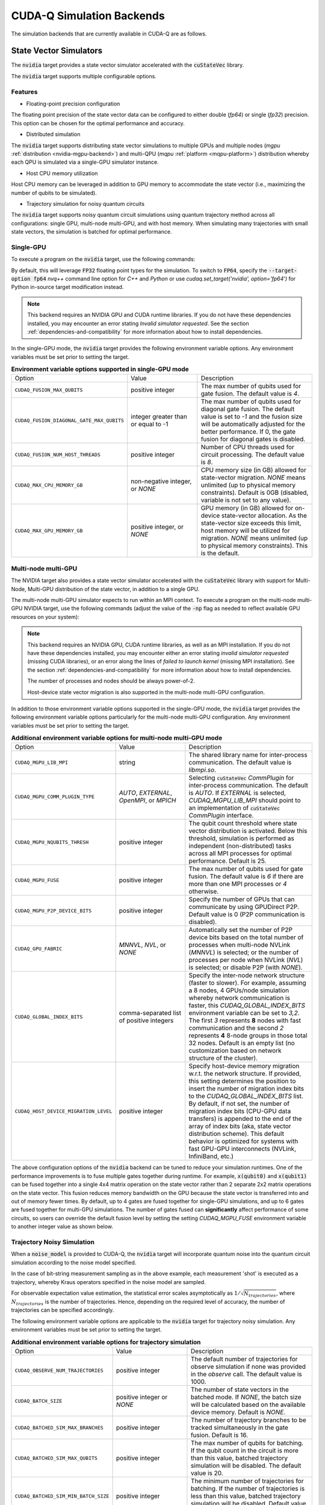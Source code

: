 CUDA-Q Simulation Backends
*********************************

.. _nvidia-backend:

The simulation backends that are currently available in CUDA-Q are as follows.

State Vector Simulators
==================================

The :code:`nvidia` target provides a state vector simulator accelerated with 
the :code:`cuStateVec` library. 

The :code:`nvidia` target supports multiple configurable options.

Features 
+++++++++

* Floating-point precision configuration 

The floating point precision of the state vector data can be configured to either 
double (`fp64`) or single (`fp32`) precision. This option can be chosen for the optimal performance and accuracy.


* Distributed simulation

The :code:`nvidia` target supports distributing state vector simulations to multiple GPUs and multiple nodes (`mgpu` :ref:`distribution <nvidia-mgpu-backend>`)
and multi-QPU (`mqpu` :ref:`platform <mqpu-platform>`) distribution whereby each QPU is simulated via a single-GPU simulator instance.


* Host CPU memory utilization 

Host CPU memory can be leveraged in addition to GPU memory to accommodate the state vector 
(i.e., maximizing the number of qubits to be simulated).

* Trajectory simulation for noisy quantum circuits

The :code:`nvidia` target supports noisy quantum circuit simulations using quantum trajectory method across all configurations: single GPU, multi-node multi-GPU, and with host memory.
When simulating many trajectories with small state vectors, the simulation is batched for optimal performance.

.. _cuQuantum single-GPU:


Single-GPU 
++++++++++++++++++++++++++++++++++

To execute a program on the :code:`nvidia` target, use the following commands:

.. tab:: Python

    .. code:: bash 

        python3 program.py [...] --target nvidia

    The target can also be defined in the application code by calling

    .. code:: python 

        cudaq.set_target('nvidia')

    If a target is set in the application code, this target will override the :code:`--target` command line flag given during program invocation.

.. tab:: C++

    .. code:: bash 

        nvq++ --target nvidia program.cpp [...] -o program.x
        ./program.x

.. _nvidia-fp64-backend:

By default, this will leverage :code:`FP32` floating point types for the simulation. To 
switch to :code:`FP64`, specify the :code:`--target-option fp64` `nvq++` command line option for `C++` and `Python` or 
use `cudaq.set_target('nvidia', option='fp64')` for Python in-source target modification instead. 

.. tab:: Python

    .. code:: bash 

        python3 program.py [...] --target nvidia --target-option fp64

    The precision of the :code:`nvidia` target can also be modified in the application code by calling

    .. code:: python 

        cudaq.set_target('nvidia', option='fp64')

.. tab:: C++

    .. code:: bash 

        nvq++ --target nvidia --target-option fp64 program.cpp [...] -o program.x
        ./program.x

.. note:: 

  This backend requires an NVIDIA GPU and CUDA runtime libraries. If you do not have these dependencies installed, you may encounter an error stating `Invalid simulator requested`. See the section :ref:`dependencies-and-compatibility` for more information about how to install dependencies.

In the single-GPU mode, the :code:`nvidia` target provides the following
environment variable options. Any environment variables must be set prior to
setting the target.

.. list-table:: **Environment variable options supported in single-GPU mode**
  :widths: 20 30 50

  * - Option
    - Value
    - Description
  * - ``CUDAQ_FUSION_MAX_QUBITS``
    - positive integer
    - The max number of qubits used for gate fusion. The default value is `4`.
  * - ``CUDAQ_FUSION_DIAGONAL_GATE_MAX_QUBITS``
    - integer greater than or equal to -1
    - The max number of qubits used for diagonal gate fusion. The default value is set to `-1` and the fusion size will be automatically adjusted for the better performance. If 0, the gate fusion for diagonal gates is disabled.
  * - ``CUDAQ_FUSION_NUM_HOST_THREADS``
    - positive integer
    - Number of CPU threads used for circuit processing. The default value is `8`.
  * - ``CUDAQ_MAX_CPU_MEMORY_GB``
    - non-negative integer, or `NONE`
    - CPU memory size (in GB) allowed for state-vector migration. `NONE` means unlimited (up to physical memory constraints). Default is 0GB (disabled, variable is not set to any value).
  * - ``CUDAQ_MAX_GPU_MEMORY_GB``
    - positive integer, or `NONE`
    - GPU memory (in GB) allowed for on-device state-vector allocation. As the state-vector size exceeds this limit, host memory will be utilized for migration. `NONE` means unlimited (up to physical memory constraints). This is the default.

.. deprecated:: 0.8
    The :code:`nvidia-fp64` targets, which is equivalent setting the `fp64` option on the :code:`nvidia` target, 
    is deprecated and will be removed in a future release.

.. _nvidia-mgpu-backend:

Multi-node multi-GPU
++++++++++++++++++++++++++++++++++

The NVIDIA target also provides a state vector simulator accelerated with 
the :code:`cuStateVec` library with support for Multi-Node, Multi-GPU distribution of the 
state vector, in addition to a single GPU.

The multi-node multi-GPU simulator expects to run within an MPI context.
To execute a program on the multi-node multi-GPU NVIDIA target, use the following commands 
(adjust the value of the :code:`-np` flag as needed to reflect available GPU resources on your system):

.. tab:: Python

    Double precision simulation:

    .. code:: bash 

        mpiexec -np 2 python3 program.py [...] --target nvidia --target-option fp64,mgpu

    Single precision simulation:
    
    .. code:: bash 

        mpiexec -np 2 python3 program.py [...] --target nvidia --target-option fp32,mgpu

    .. note::

      If you installed CUDA-Q via :code:`pip`, you will need to install the necessary MPI dependencies separately;
      please follow the instructions for installing dependencies in the `Project Description <https://pypi.org/project/cudaq/#description>`__.

    In addition to using MPI in the simulator, you can use it in your application code by installing `mpi4py <https://mpi4py.readthedocs.io/>`__, and 
    invoking the program with the command

    .. code:: bash 

        mpiexec -np 2 python3 -m mpi4py program.py [...] --target nvidia --target-option fp64,mgpu

    The target can also be defined in the application code by calling

    .. code:: python 

        cudaq.set_target('nvidia', option='mgpu,fp64')

    If a target is set in the application code, this target will override the :code:`--target` command line flag given during program invocation.

    .. note::
        
        * The order of the option settings are interchangeable.
          For example, `cudaq.set_target('nvidia', option='mgpu,fp64')` is equivalent to `cudaq.set_target('nvidia', option='fp64,mgpu')`.

        * The `nvidia` target has single-precision as the default setting. Thus, using `option='mgpu'` implies that `option='mgpu,fp32'`.  

.. tab:: C++

    Double precision simulation:

    .. code:: bash 

        nvq++ --target nvidia  --target-option mgpu,fp64 program.cpp [...] -o program.x
        mpiexec -np 2 ./program.x

    Single precision simulation:

    .. code:: bash 

        nvq++ --target nvidia  --target-option mgpu,fp32 program.cpp [...] -o program.x
        mpiexec -np 2 ./program.x

.. note:: 

  This backend requires an NVIDIA GPU, CUDA runtime libraries, as well as an MPI installation. If you do not have these dependencies installed, you may encounter either an error stating `invalid simulator requested` (missing CUDA libraries), or an error along the lines of `failed to launch kernel` (missing MPI installation). See the section :ref:`dependencies-and-compatibility` for more information about how to install dependencies.
  
  The number of processes and nodes should be always power-of-2. 

  Host-device state vector migration is also supported in the multi-node multi-GPU configuration. 


In addition to those environment variable options supported in the single-GPU mode,
the :code:`nvidia` target provides the following environment variable options particularly for 
the multi-node multi-GPU configuration. Any environment variables must be set
prior to setting the target.

.. list-table:: **Additional environment variable options for multi-node multi-GPU mode**
  :widths: 20 30 50

  * - Option
    - Value
    - Description
  * - ``CUDAQ_MGPU_LIB_MPI``
    - string
    - The shared library name for inter-process communication. The default value is `libmpi.so`.
  * - ``CUDAQ_MGPU_COMM_PLUGIN_TYPE``
    - `AUTO`, `EXTERNAL`, `OpenMPI`, or `MPICH` 
    - Selecting :code:`cuStateVec` `CommPlugin` for inter-process communication. The default is `AUTO`. If `EXTERNAL` is selected, `CUDAQ_MGPU_LIB_MPI` should point to an implementation of :code:`cuStateVec` `CommPlugin` interface.
  * - ``CUDAQ_MGPU_NQUBITS_THRESH``
    - positive integer
    - The qubit count threshold where state vector distribution is activated. Below this threshold, simulation is performed as independent (non-distributed) tasks across all MPI processes for optimal performance. Default is 25. 
  * - ``CUDAQ_MGPU_FUSE``
    - positive integer
    - The max number of qubits used for gate fusion. The default value is `6` if there are more than one MPI processes or `4` otherwise.
  * - ``CUDAQ_MGPU_P2P_DEVICE_BITS``
    - positive integer
    - Specify the number of GPUs that can communicate by using GPUDirect P2P. Default value is 0 (P2P communication is disabled).
  * - ``CUDAQ_GPU_FABRIC``
    - `MNNVL`, `NVL`, or `NONE`
    - Automatically set the number of P2P device bits based on the total number of processes when multi-node NVLink (`MNNVL`) is selected; or the number of processes per node when NVLink (`NVL`) is selected; or disable P2P (with `NONE`). 
  * - ``CUDAQ_GLOBAL_INDEX_BITS``
    - comma-separated list of positive integers
    - Specify the inter-node network structure (faster to slower). For example, assuming a 8 nodes, 4 GPUs/node simulation whereby network communication is faster, this `CUDAQ_GLOBAL_INDEX_BITS` environment variable can be set to `3,2`. The first `3` represents **8** nodes with fast communication and the second `2` represents **4** 8-node groups in those total 32 nodes. Default is an empty list (no customization based on network structure of the cluster).
  * - ``CUDAQ_HOST_DEVICE_MIGRATION_LEVEL``
    - positive integer
    - Specify host-device memory migration w.r.t. the network structure. If provided, this setting determines the position to insert the number of migration index bits to the `CUDAQ_GLOBAL_INDEX_BITS` list. By default, if not set, the number of migration index bits (CPU-GPU data transfers) is appended to the end of the array of index bits (aka, state vector distribution scheme). This default behavior is optimized for systems with fast GPU-GPU interconnects (NVLink, InfiniBand, etc.) 

.. deprecated:: 0.8
    The :code:`nvidia-mgpu` target, which is equivalent to the multi-node multi-GPU double-precision option (`mgpu,fp64`) of the :code:`nvidia`
    is deprecated and will be removed in a future release.

The above configuration options of the :code:`nvidia` backend 
can be tuned to reduce your simulation runtimes. One of the
performance improvements is to fuse multiple gates together during runtime. For
example, :code:`x(qubit0)` and :code:`x(qubit1)` can be fused together into a
single 4x4 matrix operation on the state vector rather than 2 separate 2x2
matrix operations on the state vector. This fusion reduces memory bandwidth on
the GPU because the state vector is transferred into and out of memory fewer
times. By default, up to 4 gates are fused together for single-GPU simulations,
and up to 6 gates are fused together for multi-GPU simulations. The number of
gates fused can **significantly** affect performance of some circuits, so users
can override the default fusion level by setting the setting `CUDAQ_MGPU_FUSE`
environment variable to another integer value as shown below.

.. tab:: Python

    .. code:: bash 

        CUDAQ_MGPU_FUSE=5 mpiexec -np 2 python3 program.py [...] --target nvidia --target-option mgpu,fp64

.. tab:: C++

    .. code:: bash 

        nvq++ --target nvidia --target-option mgpu,fp64 program.cpp [...] -o program.x
        CUDAQ_MGPU_FUSE=5 mpiexec -np 2 ./program.x


Trajectory Noisy Simulation
++++++++++++++++++++++++++++++++++

When a :code:`noise_model` is provided to CUDA-Q, the :code:`nvidia` target will incorporate quantum noise into the quantum circuit simulation according to the noise model specified.


.. tab:: Python

    .. literalinclude:: ../../snippets/python/using/backends/trajectory.py
        :language: python
        :start-after: [Begin Docs]

    .. code:: bash 
        
        python3 program.py
        { 00:15 01:92 10:81 11:812 }

.. tab:: C++

    .. literalinclude:: ../../snippets/cpp/using/backends/trajectory.cpp
        :language: cpp
        :start-after: [Begin Documentation]

    .. code:: bash 

        nvq++ --target nvidia program.cpp [...] -o program.x
        ./program.x
        { 00:15 01:92 10:81 11:812 }


In the case of bit-string measurement sampling as in the above example, each measurement 'shot' is executed as a trajectory, whereby Kraus operators specified in the noise model are sampled.

For observable expectation value estimation, the statistical error scales asymptotically as :math:`1/\sqrt{N_{trajectories}}`, where :math:`N_{trajectories}` is the number of trajectories.
Hence, depending on the required level of accuracy, the number of trajectories can be specified accordingly.

.. tab:: Python

    .. literalinclude:: ../../snippets/python/using/backends/trajectory_observe.py
        :language: python
        :start-after: [Begin Docs]

    .. code:: bash 
        
        python3 program.py
        Noisy <Z> with 1024 trajectories = -0.810546875
        Noisy <Z> with 8192 trajectories = -0.800048828125

.. tab:: C++

    .. literalinclude:: ../../snippets/cpp/using/backends/trajectory_observe.cpp
        :language: cpp
        :start-after: [Begin Documentation]

    .. code:: bash 

        nvq++ --target nvidia program.cpp [...] -o program.x
        ./program.x
        Noisy <Z> with 1024 trajectories = -0.810547
        Noisy <Z> with 8192 trajectories = -0.800049


The following environment variable options are applicable to the :code:`nvidia` target for trajectory noisy simulation. Any environment variables must be set
prior to setting the target.

.. list-table:: **Additional environment variable options for trajectory simulation**
  :widths: 20 30 50

  * - Option
    - Value
    - Description
  * - ``CUDAQ_OBSERVE_NUM_TRAJECTORIES``
    - positive integer
    - The default number of trajectories for observe simulation if none was provided in the `observe` call. The default value is 1000.
  * - ``CUDAQ_BATCH_SIZE``
    - positive integer or `NONE`
    - The number of state vectors in the batched mode. If `NONE`, the batch size will be calculated based on the available device memory. Default is `NONE`.
  * - ``CUDAQ_BATCHED_SIM_MAX_BRANCHES``
    - positive integer
    - The number of trajectory branches to be tracked simultaneously in the gate fusion. Default is 16. 
  * - ``CUDAQ_BATCHED_SIM_MAX_QUBITS``
    - positive integer
    - The max number of qubits for batching. If the qubit count in the circuit is more than this value, batched trajectory simulation will be disabled. The default value is 20.
  * - ``CUDAQ_BATCHED_SIM_MIN_BATCH_SIZE``
    - positive integer
    - The minimum number of trajectories for batching. If the number of trajectories is less than this value, batched trajectory simulation will be disabled. Default value is 4.

.. note::
    
    Batched trajectory simulation is only available on the single-GPU execution mode of the :code:`nvidia` target. 
    
    If batched trajectory simulation is not activated, e.g., due to problem size, number of trajectories, or the nature of the circuit (dynamic circuits with mid-circuit measurements and conditional branching), the required number of trajectories will be executed sequentially.  


.. _OpenMP CPU-only:

OpenMP CPU-only
++++++++++++++++++++++++++++++++++

.. _qpp-cpu-backend:

This target provides a state vector simulator based on the CPU-only, OpenMP threaded `Q++ <https://github.com/softwareqinc/qpp>`_ library.
This is the default target when running on CPU-only systems.

To execute a program on the :code:`qpp-cpu` target even if a GPU-accelerated backend is available, 
use the following commands:

.. tab:: Python

    .. code:: bash 

        python3 program.py [...] --target qpp-cpu

    The target can also be defined in the application code by calling

    .. code:: python 

        cudaq.set_target('qpp-cpu')

    If a target is set in the application code, this target will override the :code:`--target` command line flag given during program invocation.

.. tab:: C++

    .. code:: bash 

        nvq++ --target qpp-cpu program.cpp [...] -o program.x
        ./program.x

Tensor Network Simulators
==================================

.. _tensor-backends:

CUDA-Q provides a couple of tensor-network simulator targets accelerated with 
the :code:`cuTensorNet` library. 
These backends are available for use from both C++ and Python.

Tensor network simulators are suitable for large-scale simulation of certain classes of quantum circuits involving many qubits beyond the memory limit of state vector based simulators. For example, computing the expectation value of a Hamiltonian via :code:`cudaq::observe` can be performed efficiently, thanks to :code:`cuTensorNet` contraction optimization capability. On the other hand, conditional circuits, i.e., those with mid-circuit measurements or reset, despite being supported by both backends, may result in poor performance. 

Multi-node multi-GPU
+++++++++++++++++++++++++++++++++++

The :code:`tensornet` backend represents quantum states and circuits as tensor networks in an exact form (no approximation). 
Measurement samples and expectation values are computed via tensor network contractions. 
This backend supports multi-node, multi-GPU distribution of tensor operations required to evaluate and simulate the circuit.

To execute a program on the :code:`tensornet` target using a *single GPU*, use the following commands:

.. tab:: Python

    .. code:: bash 

        python3 program.py [...] --target tensornet

    The target can also be defined in the application code by calling

    .. code:: python 

        cudaq.set_target('tensornet')

    If a target is set in the application code, this target will override the :code:`--target` command line flag given during program invocation.

.. tab:: C++

    .. code:: bash 

        nvq++ --target tensornet program.cpp [...] -o program.x
        ./program.x

If you have *multiple GPUs* available on your system, you can use MPI to automatically distribute parallelization across the visible GPUs. 

.. note::

  If you installed the CUDA-Q Python wheels, distribution across multiple GPUs is currently not supported for this backend.
  We will add support for it in future releases. For more information, see this `GitHub issue <https://github.com/NVIDIA/cuda-quantum/issues/920>`__.

Use the following commands to enable distribution across multiple GPUs (adjust the value of the :code:`-np` flag as needed to reflect available GPU resources on your system):

.. tab:: Python

    .. code:: bash 

        mpiexec -np 2 python3 program.py [...] --target tensornet

    In addition to using MPI in the simulator, you can use it in your application code by installing `mpi4py <https://mpi4py.readthedocs.io/>`__, and 
    invoking the program with the command

    .. code:: bash 

        mpiexec -np 2 python3 -m mpi4py program.py [...] --target tensornet

.. tab:: C++

    .. code:: bash 

        nvq++ --target tensornet program.cpp [...] -o program.x
        mpiexec -np 2 ./program.x

.. note::

  If the `CUTENSORNET_COMM_LIB` environment variable is not set, MPI parallelization on the :code:`tensornet` backend may fail.
  If you are using a CUDA-Q container, this variable is pre-configured and no additional setup is needed. If you are customizing your installation or have built CUDA-Q from source, please follow the instructions for `activating the distributed interface <https://docs.nvidia.com/cuda/cuquantum/latest/getting-started/index.html#from-nvidia-devzone>`__ for the `cuTensorNet` library. This requires 
  :ref:`installing CUDA development dependencies <additional-cuda-tools>`, and setting the `CUTENSORNET_COMM_LIB`
  environment variable to the newly built `libcutensornet_distributed_interface_mpi.so` library.

Specific aspects of the simulation can be configured by setting the following of environment variables:

* **`CUDA_VISIBLE_DEVICES=X`**: Makes the process only see GPU X on multi-GPU nodes. Each MPI process must only see its own dedicated GPU. For example, if you run 8 MPI processes on a DGX system with 8 GPUs, each MPI process should be assigned its own dedicated GPU via `CUDA_VISIBLE_DEVICES` when invoking `mpiexec` (or `mpirun`) commands. 
* **`OMP_PLACES=cores`**: Set this environment variable to improve CPU parallelization.
* **`OMP_NUM_THREADS=X`**: To enable CPU parallelization, set X to `NUMBER_OF_CORES_PER_NODE/NUMBER_OF_GPUS_PER_NODE`.
* **`CUDAQ_TENSORNET_CONTROLLED_RANK=X`**: Specify the number of controlled qubits whereby the full tensor body of the controlled gate is expanded. If the number of controlled qubits is greater than this value, the gate is applied as a controlled tensor operator to the tensor network state. Default value is 1.

.. note:: 

  This backend requires an NVIDIA GPU and CUDA runtime libraries. 
  If you do not have these dependencies installed, you may encounter an error stating `Invalid simulator requested`. 
  See the section :ref:`dependencies-and-compatibility` for more information about how to install dependencies.


Matrix product state 
+++++++++++++++++++++++++++++++++++

The :code:`tensornet-mps` backend is based on the matrix product state (MPS) representation of the state vector/wave function, exploiting the sparsity in the tensor network via tensor decomposition techniques such as QR and SVD. As such, this backend is an approximate simulator, whereby the number of singular values may be truncated to keep the MPS size tractable. 
The :code:`tensornet-mps` backend only supports single-GPU simulation. Its approximate nature allows the :code:`tensornet-mps` backend to handle a large number of qubits for certain classes of quantum circuits on a relatively small memory footprint.

To execute a program on the :code:`tensornet-mps` target, use the following commands:

.. tab:: Python

    .. code:: bash 

        python3 program.py [...] --target tensornet-mps

    The target can also be defined in the application code by calling

    .. code:: python 

        cudaq.set_target('tensornet-mps')

    If a target is set in the application code, this target will override the :code:`--target` command line flag given during program invocation.

.. tab:: C++

    .. code:: bash 

        nvq++ --target tensornet-mps program.cpp [...] -o program.x
        ./program.x

Specific aspects of the simulation can be configured by defining the following environment variables:

* **`CUDAQ_MPS_MAX_BOND=X`**: The maximum number of singular values to keep (fixed extent truncation). Default: 64.
* **`CUDAQ_MPS_ABS_CUTOFF=X`**: The cutoff for the largest singular value during truncation. Eigenvalues that are smaller will be trimmed out. Default: 1e-5.
* **`CUDAQ_MPS_RELATIVE_CUTOFF=X`**: The cutoff for the maximal singular value relative to the largest eigenvalue. Eigenvalues that are smaller than this fraction of the largest singular value will be trimmed out. Default: 1e-5
* **`CUDAQ_MPS_SVD_ALGO=X`**: The SVD algorithm to use. Valid values are: `GESVD` (QR algorithm), `GESVDJ` (Jacobi method), `GESVDP` (`polar decomposition <https://epubs.siam.org/doi/10.1137/090774999>`__), `GESVDR` (`randomized methods <https://epubs.siam.org/doi/10.1137/090771806>`__). Default: `GESVDJ`.

.. note:: 

  This backend requires an NVIDIA GPU and CUDA runtime libraries. 
  If you do not have these dependencies installed, you may encounter an error stating `Invalid simulator requested`. 
  See the section :ref:`dependencies-and-compatibility` for more information about how to install dependencies.

.. note::
    The parallelism of Jacobi method (the default `CUDAQ_MPS_SVD_ALGO` setting) gives GPU better performance on small and medium size matrices.
    If you expect a large number of singular values (e.g., increasing the `CUDAQ_MPS_MAX_BOND` setting), please adjust the `CUDAQ_MPS_SVD_ALGO` setting accordingly.  

Clifford-Only Simulator
==================================

Stim (CPU)
++++++++++++++++++++++++++++++++++

.. _stim-backend:

This target provides a fast simulator for circuits containing *only* Clifford
gates. Any non-Clifford gates (such as T gates and Toffoli gates) are not
supported. This simulator is based on the `Stim <https://github.com/quantumlib/Stim>`_
library.

To execute a program on the :code:`stim` target, use the following commands:

.. tab:: Python

    .. code:: bash 

        python3 program.py [...] --target stim

    The target can also be defined in the application code by calling

    .. code:: python 

        cudaq.set_target('stim')

    If a target is set in the application code, this target will override the :code:`--target` command line flag given during program invocation.

.. tab:: C++

    .. code:: bash 

        nvq++ --target stim program.cpp [...] -o program.x
        ./program.x

.. note::
    CUDA-Q currently executes kernels using a "shot-by-shot" execution approach.
    This allows for conditional gate execution (i.e. full control flow), but it
    can be slower than executing Stim a single time and generating all the shots
    from that single execution.


Photonics Simulators
==================================

The :code:`orca-photonics` target provides a state vector simulator with 
the :code:`Q++` library. 

The :code:`orca-photonics` target supports supports a double precision simulator that can run in multiple CPUs.

OpenMP CPU-only
++++++++++++++++++++++++++++++++++

.. _qpp-cpu-photonics-backend:

This target provides a state vector simulator based on the CPU-only, OpenMP threaded `Q++ <https://github.com/softwareqinc/qpp>`_  library.

To execute a program on the :code:`orca-photonics` target, use the following commands:

.. tab:: Python

    .. code:: bash 

        python3 program.py [...] --target orca-photonics

    The target can also be defined in the application code by calling

    .. code:: python 

        cudaq.set_target('orca-photonics')

    If a target is set in the application code, this target will override the :code:`--target` command line flag given during program invocation.

.. tab:: C++

    .. code:: bash 

        nvq++ --target orca-photonics program.cpp [...] -o program.x


Fermioniq
==================================

.. _fermioniq-backend:

`Fermioniq <https://fermioniq.com/>`__ offers a cloud-based tensor-network emulation platform, `Ava <https://www.fermioniq.com/ava/>`__, 
for the approximate simulation of large-scale quantum circuits beyond the memory limit of state vector and exact tensor network based methods. 

The level of approximation can be controlled by setting the bond dimension: larger values yield more accurate simulations at the expense 
of slower computation time. For a detailed description of Ava users are referred to the `online documentation <https://docs.fermioniq.com/>`__.

Users of CUDA-Q can access a simplified version of the full Fermioniq emulator (`Ava <https://www.fermioniq.com/ava/>`__) from either
C++ or Python. This version currently supports emulation of quantum circuits without noise, and can return measurement samples and/or 
compute expectation values of observables.

.. note::
    In order to use the Fermioniq emulator, users must provide access credentials. These can be requested by contacting info@fermioniq.com 

    The credentials must be set via two environment variables:
    `FERMIONIQ_ACCESS_TOKEN_ID` and `FERMIONIQ_ACCESS_TOKEN_SECRET`.

.. tab:: Python

    The target to which quantum kernels are submitted 
    can be controlled with the ``cudaq::set_target()`` function.

    .. code:: python

        cudaq.set_target('fermioniq')

    You will have to specify a remote configuration id for the Fermioniq backend
    during compilation.

    .. code:: python

        cudaq.set_target("fermioniq", **{
            "remote_config": remote_config_id
        })

    For a comprehensive list of all remote configurations, please contact Fermioniq directly.

    When your organization requires you to define a project id, you have to specify
    the project id during compilation.

    .. code:: python

        cudaq.set_target("fermioniq", **{
            "project_id": project_id
        })

    To specify the bond dimension, you can pass the ``bond_dim`` parameter.

    .. code:: python 

        cudaq.set_target("fermioniq", **{
            "bond_dim": 5
        })

.. tab:: C++

    To target quantum kernel code for execution in the Fermioniq backends,
    pass the flag ``--target fermioniq`` to the ``nvq++`` compiler. CUDA-Q will 
    authenticate via the Fermioniq REST API using the environment variables 
    set earlier.

    .. code:: bash

        nvq++ --target fermioniq src.cpp ...

    You will have to specify a remote configuration id for the Fermioniq backend
    during compilation.

    .. code:: bash

        nvq++ --target fermioniq --fermioniq-remote-config <remote_config_id> src.cpp ...

    For a comprehensive list of all remote configurations, please contact Fermioniq directly.

    When your organization requires you to define a project id, you have to specify
    the project id during compilation.

    .. code:: bash

        nvq++ --target fermioniq --fermioniq-project-id <project_id> src.cpp ...

    To specify the bond dimension, you can pass the ``fermioniq-bond-dim`` parameter.

    .. code:: bash

        nvq++ --target fermioniq --fermioniq-bond-dim 10 src.cpp ...

Default Simulator
==================================

.. _default-simulator:

If no explicit target is set, i.e., if the code is compiled without any :code:`--target` flags, then CUDA-Q makes a default choice for the simulator.

If an NVIDIA GPU and CUDA runtime libraries are available, the default target is set to `nvidia`. This will utilize the :ref:`cuQuantum single-GPU state vector simulator <cuQuantum single-GPU>`.  
On CPU-only systems, the default target is set to `qpp-cpu` which uses the :ref:`OpenMP CPU-only simulator <OpenMP CPU-only>`.

The default simulator can be overridden by the environment variable `CUDAQ_DEFAULT_SIMULATOR`. If no target is explicitly specified and the environment variable has a valid value, then it will take effect.
This environment variable can be set to any non-hardware backend. Any invalid value is ignored.

For CUDA-Q Python API, the environment variable at the time when `cudaq` module is imported is relevant, not the value of the environment variable at the time when the simulator is invoked.

For example,

.. tab:: Python

    .. code:: bash 

        CUDAQ_DEFAULT_SIMULATOR=density-matrix-cpu python3 program.py [...]
        
.. tab:: C++

    .. code:: bash 

        CUDAQ_DEFAULT_SIMULATOR=density-matrix-cpu nvq++ program.cpp [...] -o program.x
        ./program.x

This will use the density matrix simulator target.


.. note:: 

    To use targets that require an NVIDIA GPU and CUDA runtime libraries, the dependencies must be installed, else you may encounter an error stating `Invalid simulator requested`. See the section :ref:`dependencies-and-compatibility` for more information about how to install dependencies.
